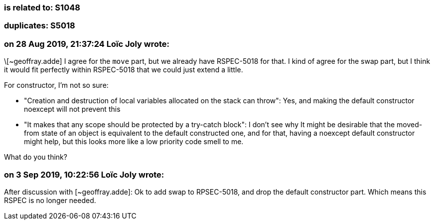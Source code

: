 === is related to: S1048

=== duplicates: S5018

=== on 28 Aug 2019, 21:37:24 Loïc Joly wrote:
\[~geoffray.adde] I agree for the ``++move++`` part, but we already have RSPEC-5018 for that. I kind of agree for the swap part, but I think it would fit perfectly within RSPEC-5018 that we could just extend a little.

For constructor, I'm not so sure:

* "Creation and destruction of local variables allocated on the stack can throw": Yes, and making the default constructor noexcept will not prevent this
* "It makes that any scope should be protected by a try-catch block": I don't see why
It might be desirable that the moved-from state of an object is equivalent to the default constructed one, and for that, having a noexcept default constructor might help, but this looks more like a low priority code smell to me.


What do you think?




=== on 3 Sep 2019, 10:22:56 Loïc Joly wrote:
After discussion with [~geoffray.adde]: Ok to add swap to RPSEC-5018, and drop the default constructor part. Which means this RSPEC is no longer needed. 

